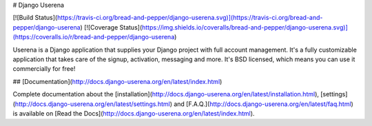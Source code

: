 # Django Userena

[![Build Status](https://travis-ci.org/bread-and-pepper/django-userena.svg)](https://travis-ci.org/bread-and-pepper/django-userena)
[![Coverage Status](https://img.shields.io/coveralls/bread-and-pepper/django-userena.svg)](https://coveralls.io/r/bread-and-pepper/django-userena)

Userena is a Django application that supplies your Django project with full
account management. It's a fully customizable application that takes care of
the signup, activation, messaging and more. It's BSD licensed, which means you
can use it commercially for free!

## [Documentation](http://docs.django-userena.org/en/latest/index.html)

Complete documentation about the
[installation](http://docs.django-userena.org/en/latest/installation.html),
[settings](http://docs.django-userena.org/en/latest/settings.html) and
[F.A.Q.](http://docs.django-userena.org/en/latest/faq.html) is available on
[Read the Docs](http://docs.django-userena.org/en/latest/index.html).

